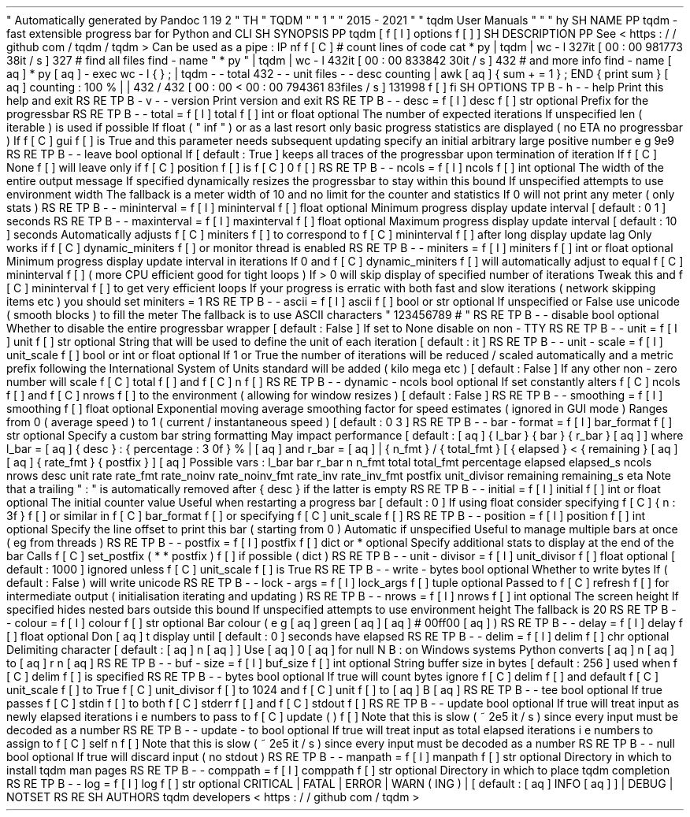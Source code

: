 .
\
"
Automatically
generated
by
Pandoc
1
.
19
.
2
.
\
"
.
TH
"
TQDM
"
"
1
"
"
2015
\
-
2021
"
"
tqdm
User
Manuals
"
"
"
.
hy
.
SH
NAME
.
PP
tqdm
\
-
fast
extensible
progress
bar
for
Python
and
CLI
.
SH
SYNOPSIS
.
PP
tqdm
[
\
f
[
I
]
options
\
f
[
]
]
.
SH
DESCRIPTION
.
PP
See
<
https
:
/
/
github
.
com
/
tqdm
/
tqdm
>
.
Can
be
used
as
a
pipe
:
.
IP
.
nf
\
f
[
C
]
\
#
\
count
\
lines
\
of
\
code
\
cat
\
*
.
py
\
|
\
tqdm
\
|
\
wc
\
\
-
l
327it
\
[
00
:
00
\
981773
.
38it
/
s
]
327
\
#
\
find
\
all
\
files
\
find
\
.
\
\
-
name
\
"
*
.
py
"
\
|
\
tqdm
\
|
\
wc
\
\
-
l
432it
\
[
00
:
00
\
833842
.
30it
/
s
]
432
#
\
.
.
.
\
and
\
more
\
info
\
find
\
.
\
\
-
name
\
\
[
aq
]
*
.
py
\
[
aq
]
\
\
-
exec
\
wc
\
\
-
l
\
\
\
{
}
\
\
\
;
\
\
\
\
\
|
\
tqdm
\
\
-
\
-
total
\
432
\
\
-
\
-
unit
\
files
\
\
-
\
-
desc
\
counting
\
\
\
\
\
|
\
awk
\
\
[
aq
]
{
\
sum
\
+
=
\
1
\
}
;
\
END
\
{
\
print
\
sum
\
}
\
[
aq
]
counting
:
\
100
%
|
|
\
432
/
432
\
[
00
:
00
<
00
:
00
\
794361
.
83files
/
s
]
131998
\
f
[
]
.
fi
.
SH
OPTIONS
.
TP
.
B
\
-
h
\
-
\
-
help
Print
this
help
and
exit
.
.
RS
.
RE
.
TP
.
B
\
-
v
\
-
\
-
version
Print
version
and
exit
.
.
RS
.
RE
.
TP
.
B
\
-
\
-
desc
=
\
f
[
I
]
desc
\
f
[
]
str
optional
.
Prefix
for
the
progressbar
.
.
RS
.
RE
.
TP
.
B
\
-
\
-
total
=
\
f
[
I
]
total
\
f
[
]
int
or
float
optional
.
The
number
of
expected
iterations
.
If
unspecified
len
(
iterable
)
is
used
if
possible
.
If
float
(
"
inf
"
)
or
as
a
last
resort
only
basic
progress
statistics
are
displayed
(
no
ETA
no
progressbar
)
.
If
\
f
[
C
]
gui
\
f
[
]
is
True
and
this
parameter
needs
subsequent
updating
specify
an
initial
arbitrary
large
positive
number
e
.
g
.
9e9
.
.
RS
.
RE
.
TP
.
B
\
-
\
-
leave
bool
optional
.
If
[
default
:
True
]
keeps
all
traces
of
the
progressbar
upon
termination
of
iteration
.
If
\
f
[
C
]
None
\
f
[
]
will
leave
only
if
\
f
[
C
]
position
\
f
[
]
is
\
f
[
C
]
0
\
f
[
]
.
.
RS
.
RE
.
TP
.
B
\
-
\
-
ncols
=
\
f
[
I
]
ncols
\
f
[
]
int
optional
.
The
width
of
the
entire
output
message
.
If
specified
dynamically
resizes
the
progressbar
to
stay
within
this
bound
.
If
unspecified
attempts
to
use
environment
width
.
The
fallback
is
a
meter
width
of
10
and
no
limit
for
the
counter
and
statistics
.
If
0
will
not
print
any
meter
(
only
stats
)
.
.
RS
.
RE
.
TP
.
B
\
-
\
-
mininterval
=
\
f
[
I
]
mininterval
\
f
[
]
float
optional
.
Minimum
progress
display
update
interval
[
default
:
0
.
1
]
seconds
.
.
RS
.
RE
.
TP
.
B
\
-
\
-
maxinterval
=
\
f
[
I
]
maxinterval
\
f
[
]
float
optional
.
Maximum
progress
display
update
interval
[
default
:
10
]
seconds
.
Automatically
adjusts
\
f
[
C
]
miniters
\
f
[
]
to
correspond
to
\
f
[
C
]
mininterval
\
f
[
]
after
long
display
update
lag
.
Only
works
if
\
f
[
C
]
dynamic_miniters
\
f
[
]
or
monitor
thread
is
enabled
.
.
RS
.
RE
.
TP
.
B
\
-
\
-
miniters
=
\
f
[
I
]
miniters
\
f
[
]
int
or
float
optional
.
Minimum
progress
display
update
interval
in
iterations
.
If
0
and
\
f
[
C
]
dynamic_miniters
\
f
[
]
will
automatically
adjust
to
equal
\
f
[
C
]
mininterval
\
f
[
]
(
more
CPU
efficient
good
for
tight
loops
)
.
If
>
0
will
skip
display
of
specified
number
of
iterations
.
Tweak
this
and
\
f
[
C
]
mininterval
\
f
[
]
to
get
very
efficient
loops
.
If
your
progress
is
erratic
with
both
fast
and
slow
iterations
(
network
skipping
items
etc
)
you
should
set
miniters
=
1
.
.
RS
.
RE
.
TP
.
B
\
-
\
-
ascii
=
\
f
[
I
]
ascii
\
f
[
]
bool
or
str
optional
.
If
unspecified
or
False
use
unicode
(
smooth
blocks
)
to
fill
the
meter
.
The
fallback
is
to
use
ASCII
characters
"
123456789
#
"
.
.
RS
.
RE
.
TP
.
B
\
-
\
-
disable
bool
optional
.
Whether
to
disable
the
entire
progressbar
wrapper
[
default
:
False
]
.
If
set
to
None
disable
on
non
\
-
TTY
.
.
RS
.
RE
.
TP
.
B
\
-
\
-
unit
=
\
f
[
I
]
unit
\
f
[
]
str
optional
.
String
that
will
be
used
to
define
the
unit
of
each
iteration
[
default
:
it
]
.
.
RS
.
RE
.
TP
.
B
\
-
\
-
unit
\
-
scale
=
\
f
[
I
]
unit_scale
\
f
[
]
bool
or
int
or
float
optional
.
If
1
or
True
the
number
of
iterations
will
be
reduced
/
scaled
automatically
and
a
metric
prefix
following
the
International
System
of
Units
standard
will
be
added
(
kilo
mega
etc
.
)
[
default
:
False
]
.
If
any
other
non
\
-
zero
number
will
scale
\
f
[
C
]
total
\
f
[
]
and
\
f
[
C
]
n
\
f
[
]
.
.
RS
.
RE
.
TP
.
B
\
-
\
-
dynamic
\
-
ncols
bool
optional
.
If
set
constantly
alters
\
f
[
C
]
ncols
\
f
[
]
and
\
f
[
C
]
nrows
\
f
[
]
to
the
environment
(
allowing
for
window
resizes
)
[
default
:
False
]
.
.
RS
.
RE
.
TP
.
B
\
-
\
-
smoothing
=
\
f
[
I
]
smoothing
\
f
[
]
float
optional
.
Exponential
moving
average
smoothing
factor
for
speed
estimates
(
ignored
in
GUI
mode
)
.
Ranges
from
0
(
average
speed
)
to
1
(
current
/
instantaneous
speed
)
[
default
:
0
.
3
]
.
.
RS
.
RE
.
TP
.
B
\
-
\
-
bar
\
-
format
=
\
f
[
I
]
bar_format
\
f
[
]
str
optional
.
Specify
a
custom
bar
string
formatting
.
May
impact
performance
.
[
default
:
\
[
aq
]
{
l_bar
}
{
bar
}
{
r_bar
}
\
[
aq
]
]
where
l_bar
=
\
[
aq
]
{
desc
}
:
{
percentage
:
3
.
0f
}
%
|
\
[
aq
]
and
r_bar
=
\
[
aq
]
|
{
n_fmt
}
/
{
total_fmt
}
[
{
elapsed
}
<
{
remaining
}
\
[
aq
]
\
[
aq
]
{
rate_fmt
}
{
postfix
}
]
\
[
aq
]
Possible
vars
:
l_bar
bar
r_bar
n
n_fmt
total
total_fmt
percentage
elapsed
elapsed_s
ncols
nrows
desc
unit
rate
rate_fmt
rate_noinv
rate_noinv_fmt
rate_inv
rate_inv_fmt
postfix
unit_divisor
remaining
remaining_s
eta
.
Note
that
a
trailing
"
:
"
is
automatically
removed
after
{
desc
}
if
the
latter
is
empty
.
.
RS
.
RE
.
TP
.
B
\
-
\
-
initial
=
\
f
[
I
]
initial
\
f
[
]
int
or
float
optional
.
The
initial
counter
value
.
Useful
when
restarting
a
progress
bar
[
default
:
0
]
.
If
using
float
consider
specifying
\
f
[
C
]
{
n
:
.
3f
}
\
f
[
]
or
similar
in
\
f
[
C
]
bar_format
\
f
[
]
or
specifying
\
f
[
C
]
unit_scale
\
f
[
]
.
.
RS
.
RE
.
TP
.
B
\
-
\
-
position
=
\
f
[
I
]
position
\
f
[
]
int
optional
.
Specify
the
line
offset
to
print
this
bar
(
starting
from
0
)
Automatic
if
unspecified
.
Useful
to
manage
multiple
bars
at
once
(
eg
from
threads
)
.
.
RS
.
RE
.
TP
.
B
\
-
\
-
postfix
=
\
f
[
I
]
postfix
\
f
[
]
dict
or
*
optional
.
Specify
additional
stats
to
display
at
the
end
of
the
bar
.
Calls
\
f
[
C
]
set_postfix
(
*
*
postfix
)
\
f
[
]
if
possible
(
dict
)
.
.
RS
.
RE
.
TP
.
B
\
-
\
-
unit
\
-
divisor
=
\
f
[
I
]
unit_divisor
\
f
[
]
float
optional
.
[
default
:
1000
]
ignored
unless
\
f
[
C
]
unit_scale
\
f
[
]
is
True
.
.
RS
.
RE
.
TP
.
B
\
-
\
-
write
\
-
bytes
bool
optional
.
Whether
to
write
bytes
.
If
(
default
:
False
)
will
write
unicode
.
.
RS
.
RE
.
TP
.
B
\
-
\
-
lock
\
-
args
=
\
f
[
I
]
lock_args
\
f
[
]
tuple
optional
.
Passed
to
\
f
[
C
]
refresh
\
f
[
]
for
intermediate
output
(
initialisation
iterating
and
updating
)
.
.
RS
.
RE
.
TP
.
B
\
-
\
-
nrows
=
\
f
[
I
]
nrows
\
f
[
]
int
optional
.
The
screen
height
.
If
specified
hides
nested
bars
outside
this
bound
.
If
unspecified
attempts
to
use
environment
height
.
The
fallback
is
20
.
.
RS
.
RE
.
TP
.
B
\
-
\
-
colour
=
\
f
[
I
]
colour
\
f
[
]
str
optional
.
Bar
colour
(
e
.
g
.
\
[
aq
]
green
\
[
aq
]
\
[
aq
]
#
00ff00
\
[
aq
]
)
.
.
RS
.
RE
.
TP
.
B
\
-
\
-
delay
=
\
f
[
I
]
delay
\
f
[
]
float
optional
.
Don
\
[
aq
]
t
display
until
[
default
:
0
]
seconds
have
elapsed
.
.
RS
.
RE
.
TP
.
B
\
-
\
-
delim
=
\
f
[
I
]
delim
\
f
[
]
chr
optional
.
Delimiting
character
[
default
:
\
[
aq
]
\
\
n
\
[
aq
]
]
.
Use
\
[
aq
]
\
\
0
\
[
aq
]
for
null
.
N
.
B
.
:
on
Windows
systems
Python
converts
\
[
aq
]
\
\
n
\
[
aq
]
to
\
[
aq
]
\
\
r
\
\
n
\
[
aq
]
.
.
RS
.
RE
.
TP
.
B
\
-
\
-
buf
\
-
size
=
\
f
[
I
]
buf_size
\
f
[
]
int
optional
.
String
buffer
size
in
bytes
[
default
:
256
]
used
when
\
f
[
C
]
delim
\
f
[
]
is
specified
.
.
RS
.
RE
.
TP
.
B
\
-
\
-
bytes
bool
optional
.
If
true
will
count
bytes
ignore
\
f
[
C
]
delim
\
f
[
]
and
default
\
f
[
C
]
unit_scale
\
f
[
]
to
True
\
f
[
C
]
unit_divisor
\
f
[
]
to
1024
and
\
f
[
C
]
unit
\
f
[
]
to
\
[
aq
]
B
\
[
aq
]
.
.
RS
.
RE
.
TP
.
B
\
-
\
-
tee
bool
optional
.
If
true
passes
\
f
[
C
]
stdin
\
f
[
]
to
both
\
f
[
C
]
stderr
\
f
[
]
and
\
f
[
C
]
stdout
\
f
[
]
.
.
RS
.
RE
.
TP
.
B
\
-
\
-
update
bool
optional
.
If
true
will
treat
input
as
newly
elapsed
iterations
i
.
e
.
numbers
to
pass
to
\
f
[
C
]
update
(
)
\
f
[
]
.
Note
that
this
is
slow
(
~
2e5
it
/
s
)
since
every
input
must
be
decoded
as
a
number
.
.
RS
.
RE
.
TP
.
B
\
-
\
-
update
\
-
to
bool
optional
.
If
true
will
treat
input
as
total
elapsed
iterations
i
.
e
.
numbers
to
assign
to
\
f
[
C
]
self
.
n
\
f
[
]
.
Note
that
this
is
slow
(
~
2e5
it
/
s
)
since
every
input
must
be
decoded
as
a
number
.
.
RS
.
RE
.
TP
.
B
\
-
\
-
null
bool
optional
.
If
true
will
discard
input
(
no
stdout
)
.
.
RS
.
RE
.
TP
.
B
\
-
\
-
manpath
=
\
f
[
I
]
manpath
\
f
[
]
str
optional
.
Directory
in
which
to
install
tqdm
man
pages
.
.
RS
.
RE
.
TP
.
B
\
-
\
-
comppath
=
\
f
[
I
]
comppath
\
f
[
]
str
optional
.
Directory
in
which
to
place
tqdm
completion
.
.
RS
.
RE
.
TP
.
B
\
-
\
-
log
=
\
f
[
I
]
log
\
f
[
]
str
optional
.
CRITICAL
|
FATAL
|
ERROR
|
WARN
(
ING
)
|
[
default
:
\
[
aq
]
INFO
\
[
aq
]
]
|
DEBUG
|
NOTSET
.
.
RS
.
RE
.
SH
AUTHORS
tqdm
developers
<
https
:
/
/
github
.
com
/
tqdm
>
.
